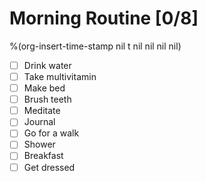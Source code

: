 * Morning Routine [0/8]
%(org-insert-time-stamp nil t nil nil nil nil)

- [ ] Drink water
- [ ] Take multivitamin
- [ ] Make bed
- [ ] Brush teeth
- [ ] Meditate
- [ ] Journal
- [ ] Go for a walk
- [ ] Shower
- [ ] Breakfast
- [ ] Get dressed
